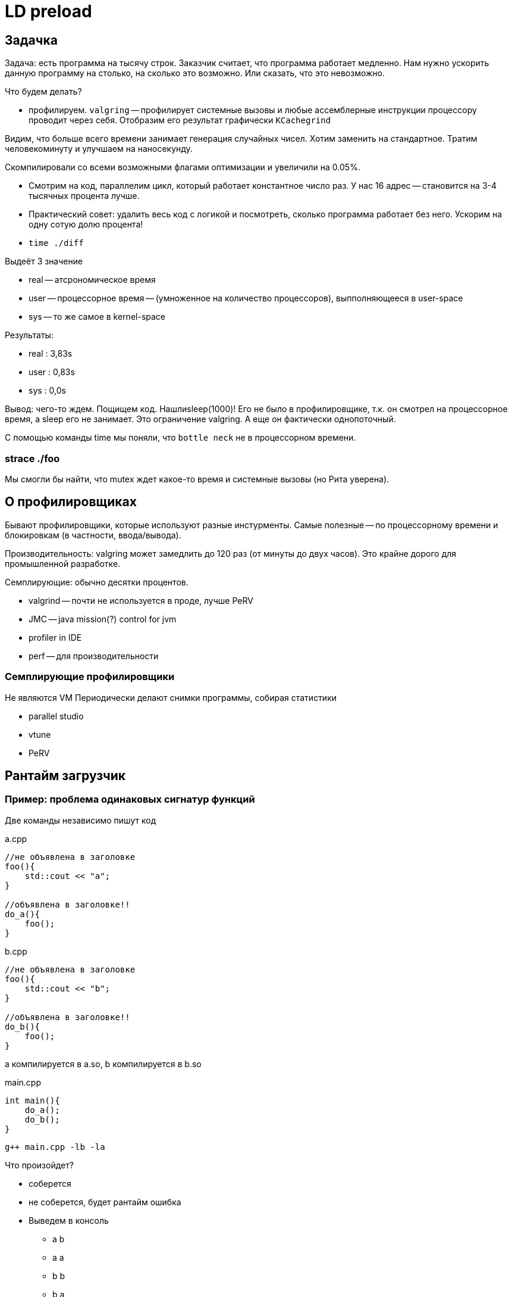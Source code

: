 = LD preload 

== Задачка
Задача: есть программа на тысячу строк. Заказчик считает, что программа работает медленно. Нам нужно ускорить данную программу на столько, на сколько это возможно. Или сказать, что это невозможно.

Что будем делать? 

* профилируем. `valgring` -- профилирует системные вызовы и любые ассемблерные инструкции процессору проводит через себя. Отобразим его результат графически `KCachegrind`

Видим, что больше всего времени занимает генерация случайных чисел. Хотим заменить на стандартное. Тратим человекоминуту и улучшаем на наносекунду.

Скомпилировали со всеми возможными флагами оптимизации и увеличили на 0.05%.

* Смотрим на код, параллелим цикл, который работает константное число раз. У нас 16 адрес -- становится на 3-4 тысячных процента лучше.

* Практический совет: удалить весь код с логикой и посмотреть, сколько программа работает без него. Ускорим на одну сотую долю процента!

* `time ./diff` 

Выдеёт 3 значение 

** real -- атсрономическое время 
** user -- процессорное время -- (умноженное на количество процессоров), выпполняющееся в user-space 
** sys -- то же самое в kernel-space 

Результаты: 

* real : 3,83s 
* user : 0,83s 
* sys : 0,0s

Вывод: чего-то ждем. Пощищем код. Нашлиsleep(1000)! Его не было в профилировщике, т.к. он смотрел на процессорное время, а sleep его не занимает. Это ограничение valgring. А еще он фактически однопоточный. 

С помощью команды time мы поняли, что `bottle neck` не в процессорном времени. 

=== strace ./foo 
Мы смогли бы найти, что mutex ждет какое-то время и системные вызовы (но Рита уверена).

== О профилировщиках 
Бывают профилировщики, которые используют разные инстурменты. Самые полезные -- по процессорному времени и блокировкам (в частности, ввода/вывода).

Производительность: valgring может замедлить до 120 раз (от минуты до двух часов). Это крайне дорого для промышленной разработке.

Семплирующие: обычно десятки процентов.

* valgrind -- почти не используется в проде, лучше PeRV
* JMC -- java mission(?) control for jvm
* profiler in IDE
* perf -- для производительности

=== Семплирующие профилировщики 
Не являются VM 
Периодически делают снимки программы, собирая статистики

* parallel studio 
* vtune 
* PeRV 


== Рантайм загрузчик 

=== Пример: проблема одинаковых сигнатур функций
Две команды независимо пишут код 

a.cpp
```cpp 
//не объявлена в заголовке
foo(){
    std::cout << "a";
}

//объявлена в заголовке!!
do_a(){
    foo();
}
```

b.cpp
```cpp 
//не объявлена в заголовке
foo(){
    std::cout << "b";
}

//объявлена в заголовке!!
do_b(){
    foo();
}
```

a компилируется в a.so, b компилируется в b.so

main.cpp  
```cpp 
int main(){
    do_a();
    do_b();
}
```

`g++ main.cpp -lb -la`

Что произойдет? 

* соберется 
* не соберется, будет рантайм ошибка 
* Выведем в консоль 
** a b 
** a a
** b b
** b a   

Правильный ответ: `b b`

=== Загрузчик исполняемого файла 

Когда пишем ./a.out вызывается runtime загрущик (загрузчик исполняемого файла)

* берет исполняемый файл и грузит в оп 
* берет LDD и ищет какие динамические библиотеки ему нужно подгрузить, чтобы программа работала (рекурсивно)

Если библиотеки находятся на одном уровне (не зависят друг от друга, как а б). то они будут загружены в том же порядке, в котором указаны в команде 

У каждого elf файла есть таблица разделяемый символов, в которых определены используемые функции и переменные. Там их замангленные имена. Есть столбец, где указано -- этот символ определен в этом эльфе или его нужно загружать из другого. Символы могут быть двух видом.

Если не определены в моем файле -- то определены как WEAK (слабое связывание). Её код нужно искать в другом месте.

Если global -- то функция и объяалена и определена в текущем исполняемом файле. 

Загрузчик формирует таблицу, в которой слева -- все символы, а справа -- их адреса в памяти. Заполнение этой таблицы как происходит? 

1. Если в этом файле -- просто пишем его. 
2. Если его нет -- у всех файлов, которые были указаны при линковке ищем его первое вхождение.

Когда идет исполнение кода, любое обращение к внешним символам происходит через эту таблицу. 

Ошибка ли это? Да, с точки зрения дизайна кода. Как исправить? 

* Добавить функцию в анонимный неймспейс -- в качестве его имени сгенерируется случайная строка и имена будут разные. Но такая случайность не подходит для спецификации кода (контрольная сумма кода будет разная!). Чтобы это поправить -- в компилятор можно передать чид для генератора случайных строк, чтобы генерация была одинаковой.
* Добавить функции ключевое слово static 

== LD  
=== Пример: 
Есть программа, которая куда-то пишет. Делаем свою разделяемую библиотеку. Делаем в ней функцию, которая дублирует сигнатуру функции write.

spy.so
```cpp
write(...){
    send_data(GRU);
    //вызвать конретный write из конкретной библиотеки с конкретными параметрами 
} 
```

LD_PRELOAD = srt.so

Теперь при загрузке любых библиотек первым будет загружаться spy.so и все функции сперва будут искаться в ней. Поэтому мы сможем подменить стандартные функции. И, например, воровать все данные из write и отправлять их себе на почту.

На основе LD_PRELOAD работает часть семплирующих профилировщиков: все syscall оборачиваются функциями профилировщика. Поэтому программы не нужно перекомпилировать. 

Если нет системных вызовов? Профилировщик будет собирать информацию с процессора и т.д.

Зачем эти фугкции в профилировщике? Теперь при любом вызове функции мы можем делать снепшот стека вызовов и т.д.

В какой области запускаем его? В user space, в kernel space -- может и можно, но инфраструктурно это очень затратное мероприятие.


== Vtune (usually for Intel)

=== Hotspots -- время процессора

то же что valgring 

image::12/2024-01-23-20-08-17.png[]

=== threading 
image::12/2024-01-23-20-08-54.png[]

Нам сразу говорят, что эффективное время процессора 0.05% 

В графовом предаствлении непроцессорные вещи тоже указаны (sleep)

image::12/2024-01-23-20-10-37.png[]

==== Timeline 
Временная шкала со всеми событиями данного потока.

image::12/2024-01-23-20-12-39.png[]

=== Performance snapshot 

Показывает какие методы профилирования потенциально могут быть полезны для данного кода

image::12/2024-01-23-20-11-33.png[]

=== Time interval  
Часто у приложений есть время загрузки данных или периоды пиковой нагрузки процессора. Поэтому бывает интересно смотреть только на ту часть интервала, которое не удовлетворяет SLA. Можно вывести статистику только по этому участку. 

image::12/2024-01-23-20-15-16.png[]

 SLA - service layer agreedment -- соглашение об уровне сервиса (на какую нагрузку гарантированно способно наше приложение).

=== Многопоточность 
Время исполнения/ожидания для каждого потока
image::12/2024-01-23-20-16-28.png[]

Взаимодействие через потоки через примитивы синхронизации 

image::12/2024-01-23-20-17-21.png[]

Масштаб побольше

image::12/2024-01-23-20-18-42.png[]

Через этот инструмент можно проверить, что приложение ведет себя так, как было задумано. Например, что нет всегда спящих потоков.

== Профилирования работы с памятью  (memory access)
Это редкий случай. Его не имеет смысл проверять, если не были проведены предыдущие способы профилировки.

Программа:

image::12/2024-01-23-20-56-04.png[]

image::12/2024-01-23-20-57-21.png[]

Функция суммирует все элементы матриц. Первая сначала по строчкам, затем по столбцам. Вторая -- наоборот. 

=== Эксперименты
Скомпилировали в дебаге без оптимизаций.

==== Колонки  (плохое) в debug (-O0 -g)

image::12/cols-debug.png[]

Заняло 5 секунд

==== Строчки debug

image::12/lines-debug.png[]

==== Колонки release (-O3)

image::12/cols-release.png[]

==== Строчки debug 
image::12/lines-release.png[]


== Метрики Memory Access 

Как следует интерпретировать результаты?

* LLC Miss Count -- last (?) cache. Имеет смысл в рамках одного кванта планирования ядра ОС.

Сравним результаты у разных замеров 

Как сравнивать: 

image::12/compare_results.png[] 

Результаты сравнения: 

image::12/compare_release.png[]

=== Cache miss & bound
Cache miss у строчек вообще нет. Из высоких cache miss у второго, вытекают высокие `bound`. 

  bound - как долго процессорное время тратится здесь. Чем меньше - тем лучше.

  Почему не трогаем L2? Говорят, L1 и L3 работают в паре

Хотим посмотреть в какой строчке cache miss происходит чаще всего. Для этого нужно включить дополнительные галочки.

image::12/miss_statistic.png[]

===  CPI Rate 
Показывает насколько потенциально можно ускорить приложения, не меняя алгоритм, а эффективнее расходовать память 

image::12/cpi_rate.png[75%]

За один цикл процессора мб сделано 4 инструкции процессора (определяется архитектурой). Если программа написана так, что в каждый такт все эти 4 инструкции будут сразу выполняться (все данные уже лежат в кешах!), то метрика будет идеальной.

Идеальное значение метрики -- 0.25, это 0.25 цикла на 1 инструкцию. Если она больше 1 -- то есть явные проблемы с доступом памяти в приложении. Значит можно сравнительно небольшими усилиями понять где это происходит (где cache miss) и реорганизовать код.

== Зачем профилировать? 
* Увеличить производительность.
* Значительно сэкономить ресурсы.
* Еще бывает профилирование энергопотребления. Это нужно для мобильных приложений и их виртуальных машин.


Можно профилировать, запоминая данные из CI. Добавлять само профилирование в CI обычно не целесообразно, очень много ресурсов потребляет.

Коридор производительности -- производительность тестов не должна меняться на x процентов от запуска к запуску.

== Утечки памяти 
Профилирование -- это анализ производительности. 

Утечки памяти -- это анализ памяти, он обычно выполняется сторонними утилитами. Сейчас эту функцию выполняет санитайзер, который обычно встроен в компилятор. Но можно использовать memcheck valgrind. 

Для jvm можно раз в час снимать снепшоты и смотреть на то, какие объекты появились.